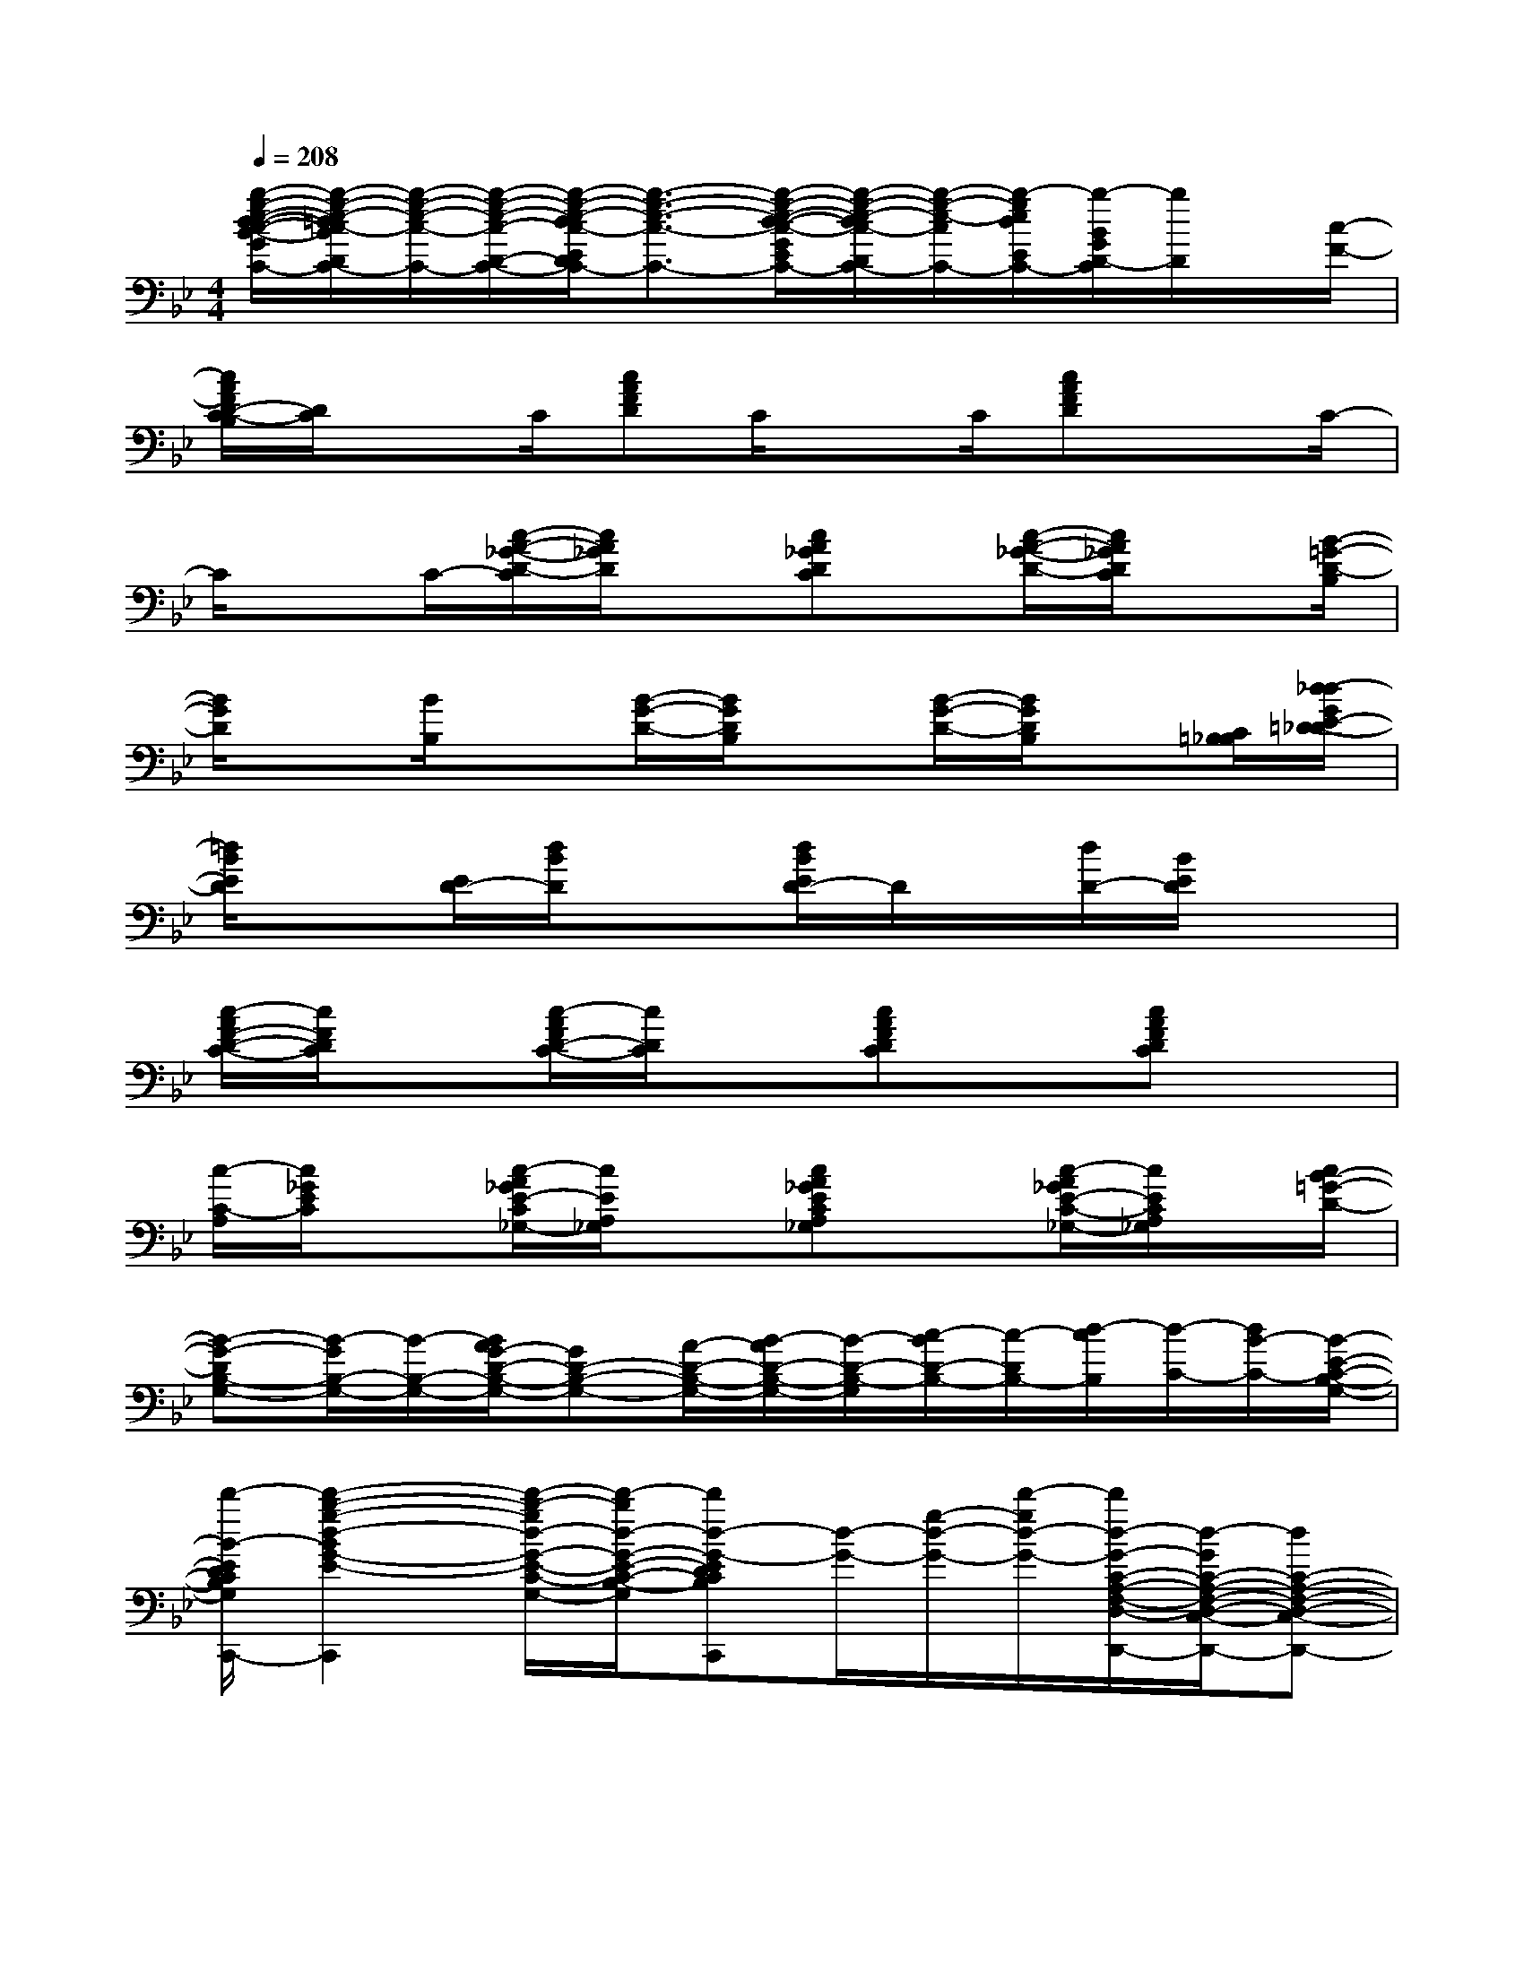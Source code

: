 X:1
T:
M:4/4
L:1/8
Q:1/4=208
K:Bb%2flats
V:1
[b/2-g/2-e/2-d/2-c/2-B/2-G/2E/2D/2-_D/2C/2-][b/2-g/2-e/2-=d/2c/2-B/2D/2C/2-][b/2-g/2-e/2-c/2-C/2-][b/2-g/2-e/2-c/2-D/2-C/2-][b/2-g/2-e/2-d/2c/2-E/2D/2C/2-][b3/2-g3/2-e3/2-c3/2-C3/2-][b/2-g/2-e/2-d/2-c/2-G/2E/2D/2-C/2-][b/2-g/2-e/2-d/2c/2-D/2C/2-][b/2-g/2-e/2-c/2C/2-][b/2-g/2e/2d/2E/2C/2-][b/2-B/2G/2D/2-C/2][b/2D/2]x/2[c/2-F/2-]|
[c/2A/2F/2D/2-C/2-B,/2][D/2C/2]xC/2[cAFD]C/2xC/2[cAFD]xC/2-|
C/2xC/2-[c/2-A/2-_G/2-D/2-C/2][c/2A/2_G/2D/2]x[cA_GDC]x/2[c/2-A/2-_G/2-D/2-][c/2A/2_G/2D/2C/2]x[B/2-=G/2-D/2-B,/2]|
[B/2G/2D/2]x[B/2B,/2]x[B/2-G/2-D/2-][B/2G/2D/2B,/2]x[B/2-G/2-D/2-][B/2G/2D/2B,/2]x[C/2=B,/2_B,/2][d/2-_d/2G/2E/2-=D/2-_D/2]|
[=d/2B/2E/2D/2]x[E/2D/2-][d/2B/2D/2]x3/2[d/2B/2E/2D/2-]D/2x/2[d/2D/2-][B/2E/2D/2]x3/2|
[c/2-A/2F/2-D/2-C/2-][c/2F/2D/2C/2]x[c/2-A/2F/2D/2-C/2-][c/2D/2C/2]x[cAFDC]x[cAFDC]x|
[c/2-C/2-A,/2][c/2_G/2E/2C/2]x[c/2-A/2_G/2E/2-C/2_G,/2-][c/2E/2A,/2_G,/2]x[cA_GECA,_G,]x[c/2-A/2_G/2E/2-C/2-_G,/2-][c/2E/2C/2A,/2_G,/2]x/2[c/2B/2-=G/2-D/2-]|
[B-G-DB,-G,-][B/2-G/2B,/2-G,/2-][B/2-B,/2-G,/2-][B/2A/2G/2-D/2-B,/2-G,/2-][GD-B,-G,-][A/2-D/2-B,/2-G,/2-][B/2-A/2D/2-B,/2-G,/2-][B/2-D/2-B,/2-G,/2][c/2-B/2D/2-B,/2-][c/2-D/2B,/2-][d/2-c/2B,/2][d/2-C/2-][d/2B/2-C/2-][B/2-E/2-C/2-B,/2-G,/2-]|
[d'/2-B/2-E/2D/2-C/2-B,/2-G,/2-E,/2-B,,/2-C,,/2-][d'2-b2-g2-d2-B2G2-E2-D2C2-B,2-G,2-E,2B,,2C,,2][d'/2-b/2-g/2d/2-G/2-E/2-C/2-B,/2-G,/2-][d'/2-b/2d/2-G/2-E/2-C/2-B,/2-G,/2-][d'd-G-EDCB,G,E,B,,C,,][d/2-G/2-][g/2-d/2-G/2-][d'/2-g/2d/2-G/2-][d'/2d/2-G/2-C/2-A,/2-F,/2-D,/2-C,/2-D,,/2-][d/2-G/2C/2-A,/2-F,/2-D,/2-C,/2-D,,/2-][dC-A,-F,-D,-C,-D,,-]|
[A-C-A,-F,-D,-C,-D,,-][A-_G-D-C-A,-F,-D,-C,-D,,-][a/2-_g/2-c/2-A/2-_G/2-D/2-C/2-A,/2-F,/2-D,/2-C,/2-D,,/2-][d'2-a2-_g2-c2-A2-_G2-D2-C2-A,2-F,2-D,2-C,2-D,,2-][d'/2-a/2-_g/2-c/2-A/2-_G/2-D/2-C/2-A,/2-F,/2D,/2-C,/2-D,,/2-][d'/2-a/2-_g/2-c/2-A/2-_G/2-D/2-C/2A,/2D,/2C,/2-D,,/2][d'/2-a/2-_g/2-c/2-A/2-_G/2-D/2-C,/2][d'3/2-a3/2-_g3/2c3/2-A3/2-_G3/2-D3/2-][d'/2-a/2-c/2-A/2-_G/2-D/2-C/2-_G,/2-E,/2-C,/2-E,,/2-]|
[d'/2a/2-c/2-A/2-_G/2-D/2-C/2-A,/2-_G,/2-E,/2-C,/2-E,,/2-][a/2c/2-A/2-_G/2-D/2-C/2-A,/2-_G,/2-E,/2-C,/2-E,,/2-][c-A-_G-D-CA,-_G,E,-C,-E,,][c/2-A/2-_G/2-D/2-A,/2E,/2C,/2][c/2-A/2-_G/2-D/2-][c/2-A/2-_G/2-D/2-C/2-A,/2_G,/2E,/2-C,/2-E,,/2-][c/2-A/2-_G/2-D/2-C/2E,/2C,/2E,,/2][c3/2-A3/2_G3/2-D3/2-][c/2_G/2-D/2-B,/2-=G,/2-D,/2-B,,/2-D,,/2-][_G/2D/2-B,/2-=G,/2-D,/2-B,,/2-D,,/2-][D3/2B,3/2-G,3/2-D,3/2-B,,3/2-D,,3/2-]|
[B,3/2-G,3/2D,3/2-B,,3/2-D,,3/2-][B,/2A,/2-D,/2B,,/2-D,,/2-][a/2-d/2-B/2-A/2-_A/2=A,/2-B,,/2-D,,/2-][a/2-d/2-B/2-A/2A,/2-B,,/2-D,,/2-][a/2-d/2-B/2-A,/2-B,,/2-D,,/2-][ad-B-AB,-A,B,,-D,,-][g/2-d/2-B/2-G/2-B,/2-B,,/2-D,,/2-][g/2-d/2-B/2-A/2-G/2-B,/2B,,/2-D,,/2-][g/2-d/2B/2-A/2G/2-G,/2-B,,/2-D,,/2][g/2B/2A/2-G/2-G,/2B,,/2][f/2-A/2G/2-][f/2-G/2-][f/2-A/2-G/2]|
[f/2-A/2-D/2-B,/2-G,/2-E,/2-B,,/2-C,,/2-][f/2e/2-A/2-D/2-B,/2-G,/2-E,/2-B,,/2-C,,/2-][e3/2-A3/2-D3/2-B,3/2G,3/2E,3/2B,,3/2C,,3/2][e/2A/2-D/2][d-B-A-G-E-DC-B,G,E,B,,C,,][d3/2-B3/2-A3/2-G3/2-E3/2-C3/2-][d/2-B/2-A/2-G/2-E/2-C/2-A,/2-F,/2-D,/2-C,/2-=B,,/2D,,/2-][e/2-d/2_B/2-A/2-G/2-E/2-C/2-A,/2-F,/2-D,/2-C,/2-D,,/2-][e/2d/2-B/2-A/2-G/2-E/2-C/2-A,/2-F,/2-D,/2-C,/2-D,,/2-][e/2d/2B/2-A/2G/2-E/2C/2-A,/2-F,/2-D,/2-C,/2-D,,/2-][B/2-G/2C/2-A,/2-F,/2-D,/2-C,/2-D,,/2-]|
[e/2d/2B/2C/2-A,/2-F,/2-D,/2-C,/2-D,,/2-][d-C-A,-F,-D,-C,-D,,-][d/2G/2-C/2-A,/2-F,/2-D,/2-C,/2-D,,/2-][_d/2-G/2C/2-A,/2-F,/2-=D,/2-C,/2-D,,/2-][_d_G-E-C-A,-F,-=D,-C,-D,,-][d2-_G2-E2-C2-A,2F,2D,2C,2-D,,2-][d/2-A/2-_G/2-E/2-C/2-C,/2D,,/2][d2-A2-_G2-E2-C2-]|
[b/2-_g/2-d/2A/2-_G/2-E/2-C/2-A,/2-_G,/2-E,/2-C,/2-E,,/2-][b3/2_g3/2A3/2-_G3/2-E3/2-C3/2-A,3/2-_G,3/2-E,3/2-C,3/2-E,,3/2-][d/2-A/2-_G/2-E/2-C/2-A,/2_G,/2E,/2-C,/2-E,,/2-][d/2-A/2-_G/2-E/2-C/2-E,/2C,/2E,,/2][d/2A/2-_G/2-E/2-C/2-_G,/2-E,/2-E,,/2-][A/2-_G/2-E/2-C/2-A,/2-_G,/2E,/2C,/2-E,,/2][d'/2-_g/2-A/2-_G/2-E/2-C/2-A,/2C,/2][d'-_g-A_GEC-][d'/2b/2-_g/2d/2-C/2B,/2-=G,/2-D,/2-][b/2d/2-B,/2-G,/2-D,/2-B,,/2-D,,/2-][d/2B,/2-G,/2-D,/2-B,,/2-D,,/2-][B,-G,D,-B,,-D,,-]|
[B,/2-D,/2-B,,/2-D,,/2-][G/2B,/2-D,/2-B,,/2-D,,/2-][a/2-A/2-B,/2-D,/2-B,,/2-D,,/2-][a/2-f/2-d/2-B/2-A/2-B,/2G,/2-D,/2B,,/2-D,,/2-][a-f-d-B-A-G,B,,-D,,-][a/2-f/2-d/2-B/2-A/2-A,/2-B,,/2-D,,/2-][a/2-f/2-d/2-B/2-A/2-B,/2-A,/2B,,/2-D,,/2-][a/2-f/2-d/2-B/2-A/2-B,/2-B,,/2-D,,/2-][a/2-f/2-d/2-B/2-A/2-B,/2A,/2-B,,/2-D,,/2-][a/2-f/2-d/2-B/2-A/2-A,/2B,,/2-D,,/2-][a/2-f/2-d/2-B/2-A/2G,/2-B,,/2-D,,/2-][a/2g/2-f/2d/2B/2G/2-G,/2-B,,/2-D,,/2-][g/2-G/2-G,/2-B,,/2-D,,/2-][g/2-G/2-G,/2D,/2-B,,/2-D,,/2][g/2-G/2-D,/2B,,/2]